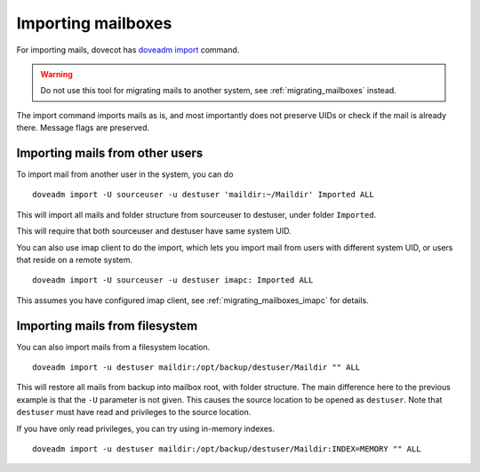 .. _importing_mailboxes:

===================
Importing mailboxes
===================

For importing mails, dovecot has `doveadm import <https://wiki.dovecot.org/Tools/Doveadm/Import>`_ command.

.. warning::

  Do not use this tool for migrating mails to another system, see :ref:`migrating_mailboxes` instead.

The import command imports mails as is, and most importantly does not preserve UIDs or check if the mail is already there.
Message flags are preserved.

Importing mails from other users
--------------------------------

To import mail from another user in the system, you can do

::

  doveadm import -U sourceuser -u destuser 'maildir:~/Maildir' Imported ALL

This will import all mails and folder structure from sourceuser to destuser, under folder ``Imported``.

This will require that both sourceuser and destuser have same system UID.

You can also use imap client to do the import, which lets you import mail from users with different system UID,
or users that reside on a remote system.

::

  doveadm import -U sourceuser -u destuser imapc: Imported ALL

This assumes you have configured imap client, see :ref:`migrating_mailboxes_imapc` for details.

Importing mails from filesystem
-------------------------------

You can also import mails from a filesystem location.

::

  doveadm import -u destuser maildir:/opt/backup/destuser/Maildir "" ALL

This will restore all mails from backup into mailbox root, with folder structure.
The main difference here to the previous example is that the ``-U`` parameter is not given.
This causes the source location to be opened as ``destuser``.
Note that ``destuser`` must have read and privileges to the source location.

If you have only read privileges, you can try using in-memory indexes.

::

  doveadm import -u destuser maildir:/opt/backup/destuser/Maildir:INDEX=MEMORY "" ALL

